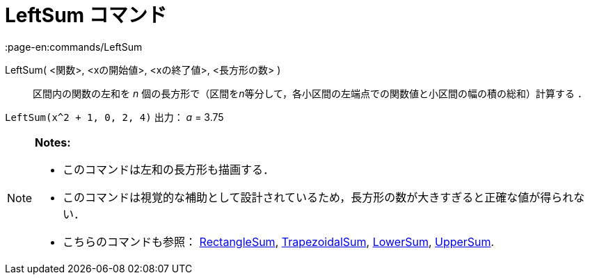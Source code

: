 = LeftSum コマンド
:page-en:commands/LeftSum
ifdef::env-github[:imagesdir: /ja/modules/ROOT/assets/images]

LeftSum( <関数>, <xの開始値>, <xの終了値>, <長方形の数> )::
  区間内の関数の左和を _n_ 個の長方形で（区間を__n__等分して，各小区間の左端点での関数値と小区間の幅の積の総和）計算する
  ．

[EXAMPLE]
====

`++LeftSum(x^2 + 1, 0, 2, 4)++` 出力： _a_ = 3.75

====

[NOTE]
====

*Notes:*

* このコマンドは左和の長方形も描画する．
* このコマンドは視覚的な補助として設計されているため，長方形の数が大きすぎると正確な値が得られない．
* こちらのコマンドも参照： xref:/commands/RectangleSum.adoc[RectangleSum],
xref:/commands/TrapezoidalSum.adoc[TrapezoidalSum], xref:/commands/LowerSum.adoc[LowerSum],
xref:/commands/UpperSum.adoc[UpperSum].

====
